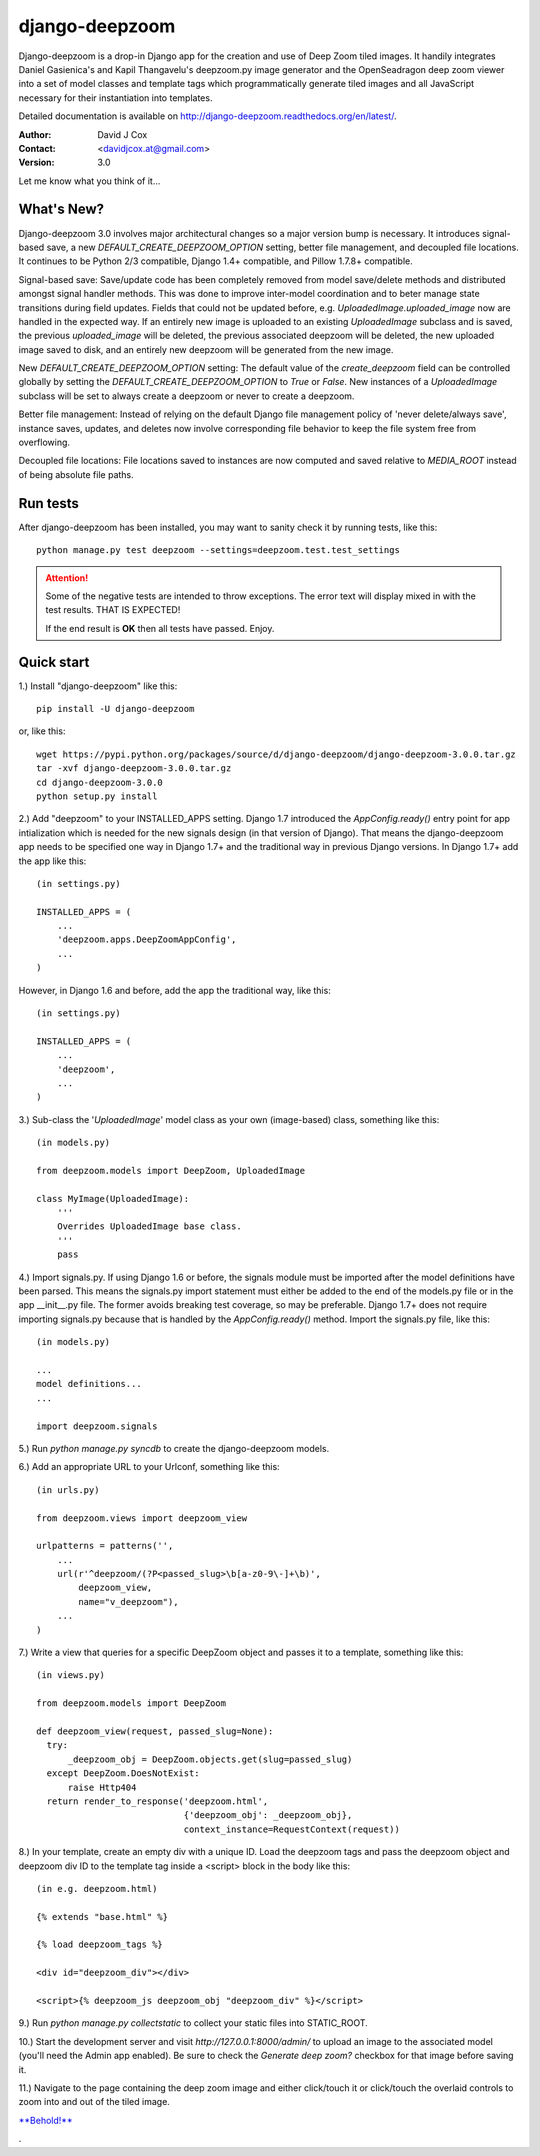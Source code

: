 ===============
django-deepzoom
===============

.. image:: https://badge.fury.io/py/django-deepzoom.svg
    :target: http://badge.fury.io/py/django-deepzoom

.. image:: https://pypip.in/d/django-deepzoom/badge.png
    :target: https://crate.io/packages/django-deepzoom/

.. image:: https://travis-ci.org/davidjcox/django-deepzoom.svg?branch=master
    :target: https://travis-ci.org/davidjcox/django-deepzoom

.. image:: https://landscape.io/github/davidjcox/django-deepzoom/master/landscape.svg?style=flat
   :target: https://landscape.io/github/davidjcox/django-deepzoom/master
   :alt: Code Health

.. image:: https://coveralls.io/repos/davidjcox/django-deepzoom/badge.svg?branch=master
  :target: https://coveralls.io/r/davidjcox/django-deepzoom?branch=master

Django-deepzoom is a drop-in Django app for the creation and use of Deep Zoom 
tiled images.  It handily integrates Daniel Gasienica's and Kapil Thangavelu's 
deepzoom.py image generator and the OpenSeadragon deep zoom viewer into a set 
of model classes and template tags which programmatically generate tiled images 
and all JavaScript necessary for their instantiation into templates.

Detailed documentation is available on http://django-deepzoom.readthedocs.org/en/latest/.

:Author:    David J Cox

:Contact:   <davidjcox.at@gmail.com>

:Version:   3.0

Let me know what you think of it...

What's New?
-----------

Django-deepzoom 3.0 involves major architectural changes so a major version bump is necessary. It introduces signal-based save, a new `DEFAULT_CREATE_DEEPZOOM_OPTION` setting, better file management, and decoupled file locations. It continues to be Python 2/3 compatible, Django 1.4+ compatible, and Pillow 1.7.8+ compatible.

Signal-based save: Save/update code has been completely removed from model save/delete methods and distributed amongst signal handler methods.  This was done to improve inter-model coordination and to beter manage state transitions during field updates.  Fields that could not be updated before, e.g. `UploadedImage.uploaded_image` now are handled in the expected way.  If an entirely new image is uploaded to an existing `UploadedImage` subclass and is saved, the previous `uploaded_image` will be deleted, the previous associated deepzoom will be deleted, the new uploaded image saved to disk, and an entirely new deepzoom will be generated from the new image.

New `DEFAULT_CREATE_DEEPZOOM_OPTION` setting: The default value of the `create_deepzoom` field can be controlled globally by setting the `DEFAULT_CREATE_DEEPZOOM_OPTION` to `True` or `False`.  New instances of a `UploadedImage` subclass will be set to always create a deepzoom or never to create a deepzoom.

Better file management: Instead of relying on the default Django file management policy of 'never delete/always save', instance saves, updates, and deletes now involve corresponding file behavior to keep the file system free from overflowing.

Decoupled file locations: File locations saved to instances are now computed and saved relative to `MEDIA_ROOT` instead of being absolute file paths.

Run tests
---------
After django-deepzoom has been installed, you may want to sanity check it by 
running tests, like this::

    python manage.py test deepzoom --settings=deepzoom.test.test_settings


.. ATTENTION::
  Some of the negative tests are intended to throw exceptions.  The error text will display mixed in with the test results.  THAT IS EXPECTED!

  If the end result is **OK** then all tests have passed.  Enjoy.


Quick start
-----------

1.) Install "django-deepzoom" like this::

    pip install -U django-deepzoom


or, like this::

    wget https://pypi.python.org/packages/source/d/django-deepzoom/django-deepzoom-3.0.0.tar.gz
    tar -xvf django-deepzoom-3.0.0.tar.gz
    cd django-deepzoom-3.0.0
    python setup.py install

2.) Add "deepzoom" to your INSTALLED_APPS setting.  Django 1.7 introduced the 
`AppConfig.ready()` entry point for app intialization which is needed for 
the new signals design (in that version of Django).  That means the 
django-deepzoom app needs to be specified one way in Django 1.7+ and the 
traditional way in previous Django versions.
In Django 1.7+ add the app like this::

    (in settings.py)

    INSTALLED_APPS = (
        ...
        'deepzoom.apps.DeepZoomAppConfig',
        ...
    )

However, in Django 1.6 and before, add the app the traditional way, like this::

    (in settings.py)

    INSTALLED_APPS = (
        ...
        'deepzoom',
        ...
    )

3.) Sub-class the '`UploadedImage`' model class as your own (image-based) class, 
something like this::

    (in models.py)

    from deepzoom.models import DeepZoom, UploadedImage

    class MyImage(UploadedImage):
        '''
        Overrides UploadedImage base class.
        '''
        pass

4.) Import signals.py. If using Django 1.6 or before, the signals module must 
be imported after the model definitions have been parsed.  This means the 
signals.py import statement must either be added to the end of the models.py 
file or in the app __init__.py file.  The former avoids breaking test 
coverage, so may be preferable. Django 1.7+ does not require importing 
signals.py because that is handled by the `AppConfig.ready()` method.
Import the signals.py file, like this::

    (in models.py)

    ...
    model definitions...
    ...

    import deepzoom.signals

5.) Run `python manage.py syncdb` to create the django-deepzoom models.

6.) Add an appropriate URL to your Urlconf, something like this::

    (in urls.py)

    from deepzoom.views import deepzoom_view

    urlpatterns = patterns('', 
        ...
        url(r'^deepzoom/(?P<passed_slug>\b[a-z0-9\-]+\b)', 
            deepzoom_view, 
            name="v_deepzoom"), 
        ...
    )

7.) Write a view that queries for a specific DeepZoom object and passes it to a 
template, something like this::

    (in views.py)

    from deepzoom.models import DeepZoom

    def deepzoom_view(request, passed_slug=None):
      try:
          _deepzoom_obj = DeepZoom.objects.get(slug=passed_slug)
      except DeepZoom.DoesNotExist:
          raise Http404
      return render_to_response('deepzoom.html', 
                                {'deepzoom_obj': _deepzoom_obj}, 
                                context_instance=RequestContext(request))

8.) In your template, create an empty div with a unique ID.  Load the deepzoom 
tags and pass the deepzoom object and deepzoom div ID to the template tag 
inside a <script> block in the body like this::

    (in e.g. deepzoom.html)

    {% extends "base.html" %}

    {% load deepzoom_tags %}

    <div id="deepzoom_div"></div>

    <script>{% deepzoom_js deepzoom_obj "deepzoom_div" %}</script>

9.) Run `python manage.py collectstatic` to collect your static files into STATIC_ROOT.

10.) Start the development server and visit `http://127.0.0.1:8000/admin/` to 
upload an image to the associated model (you'll need the Admin app enabled).
Be sure to check the `Generate deep zoom?` checkbox for that image before 
saving it.

11.) Navigate to the page containing the deep zoom image and either click/touch 
it or click/touch the overlaid controls to zoom into and out of the tiled 
image.

`**Behold!** <http://django-deepzoom.invocatum.net/featured/>`_

.

